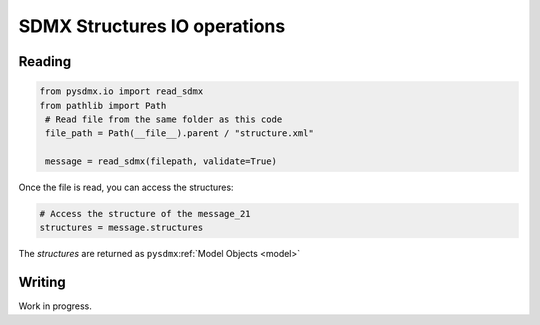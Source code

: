 .. _structure-rw:

SDMX Structures IO operations
=============================

.. _structure-io-tutorial:

Reading
-------



.. code-block:: python

   from pysdmx.io import read_sdmx
   from pathlib import Path
    # Read file from the same folder as this code
    file_path = Path(__file__).parent / "structure.xml"

    message = read_sdmx(filepath, validate=True)

Once the file is read, you can access the structures:

.. code-block:: python

   # Access the structure of the message_21
   structures = message.structures

The `structures` are returned as ``pysdmx``:ref:`Model Objects <model>`


.. _structure-writer-tutorial:

Writing
-------

Work in progress.

